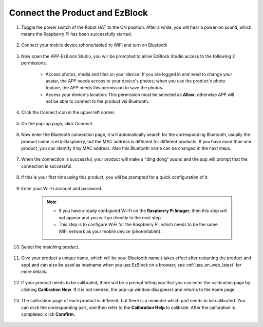 .. _connect_product_ezblock_latest:

Connect the Product and EzBlock
=====================================================

#. Toggle the power switch of the Robot HAT to the ON position. After a while, you will hear a power-on sound, which means the Raspberry Pi has been successfully started.

    .. image:: ../img/slide_to_power.png
            :align: center

#. Connect your mobile device (phone/tablet) to WiFi and turn on Bluetooth.

    .. image:: ../img/ezblock3.1/open_wif_bluetooth.jpg
        :align: center

#. Now open the APP-EzBlock Studio, you will be prompted to allow EzBlock Studio access to the following 2 permissions.
    
    * Access photos, media and files on your device: If you are logged in and need to change your avatar, the APP needs access to your device's photos; when you use the product's photo feature, the APP needs this permission to save the photos.
    * Access your device's location: This permission must be selected as **Allow**, otherwise APP will not be able to connect to the product via Bluetooth.


    .. image:: ../img/ezblock3.1/allow_access.jpg
        :align: center

#. Click the Connect icon in the upper left corner.

    .. image:: ../img/ezblock3.1/connect_icon.jpg
        :align: center

#. On the pop-up page, click Connect.

    .. image:: ../img/ezblock3.1/click_connect.jpg
        :align: center



#. Now enter the Bluetooth connection page, it will automatically search for the corresponding Bluetooth, usually the product name is ezb-Raspberry, but the MAC address is different for different products. If you have more than one product, you can identify it by MAC address. Also this Bluetooth name can be changed in the next steps.

    .. image:: ../img/ezblock3.1/connect_bluetooth.jpg
        :align: center


#. When the connection is successful, your product will make a "ding dong" sound and the app will prompt that the connection is successful.

    .. image:: ../img/ezblock3.1/connect_success.jpg
        :align: center


#. If this is your first time using this product, you will be prompted for a quick configuration of it.

    .. image:: ../img/ezblock3.1/config.jpg
        :align: center

#. Enter your Wi-Fi account and password.

    .. Note::

        * If you have already configured Wi-Fi on the **Raspberry Pi Imager**, then this step will not appear and you will go directly to the next step.
        * This step is to configure WiFi for the Raspberry Pi, which needs to be the same WiFi network as your mobile device (phone/tablet).


    .. image:: ../img/ezblock3.1/connect_wifi.jpg
        :align: center


#. Select the matching product.

    .. image:: ../img/ezblock3.1/select_product.jpg
        :align: center


#. Give your product a unique name, which will be your Bluetooth name ( takes effect after restarting the product and app) and can also be used as hostname when you use EzBlock on a browser, see :ref:`use_on_web_latest` for more details.

    .. image:: ../img/ezblock3.1/set_name.jpg
        :align: center


#. If your product needs to be calibrated, there will be a prompt telling you that you can enter the calibration page by clicking **Calibration Now**. If it is not needed, the pop-up window disappears and returns to the home page.

    .. image:: ../img/ezblock3.1/calibration.jpg
        :align: center

#. The calibration page of each product is different, but there is a reminder which part needs to be calibrated. You can click the corresponding part, and then refer to the **Calibration Help** to calibrate. After the calibration is completed, click **Comfirm**.

    .. image:: ../img/ezblock3.1/cali_page.jpg
        :align: center